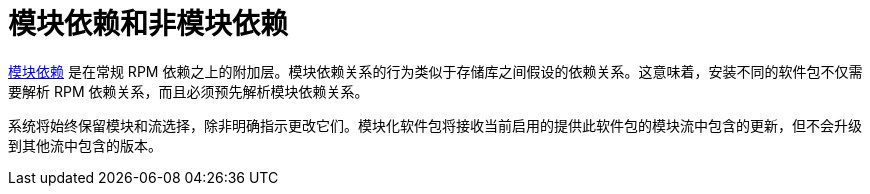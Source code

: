 [id="interaction-of-modular-and-non-modular-dependencies_{context}"]
= 模块依赖和非模块依赖

xref:assembly_managing-versions-of-appstream-content.adoc#modular-dependencies-and-stream-changes_{context}[模块依赖] 是在常规 RPM 依赖之上的附加层。模块依赖关系的行为类似于存储库之间假设的依赖关系。这意味着，安装不同的软件包不仅需要解析 RPM 依赖关系，而且必须预先解析模块依赖关系。

系统将始终保留模块和流选择，除非明确指示更改它们。模块化软件包将接收当前启用的提供此软件包的模块流中包含的更新，但不会升级到其他流中包含的版本。
